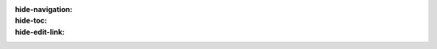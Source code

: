 .. entrenamiento.python_basico documentation master file, created by
   sphinx-quickstart on Wed Feb 27 23:22:31 2025.
   You can adapt this file completely to your liking, but it should at least
   contain the root `toctree` directive.

:hide-navigation:
:hide-toc:
:hide-edit-link:

.. raw:: html
   :file: _templates/partials/landing_page.html
